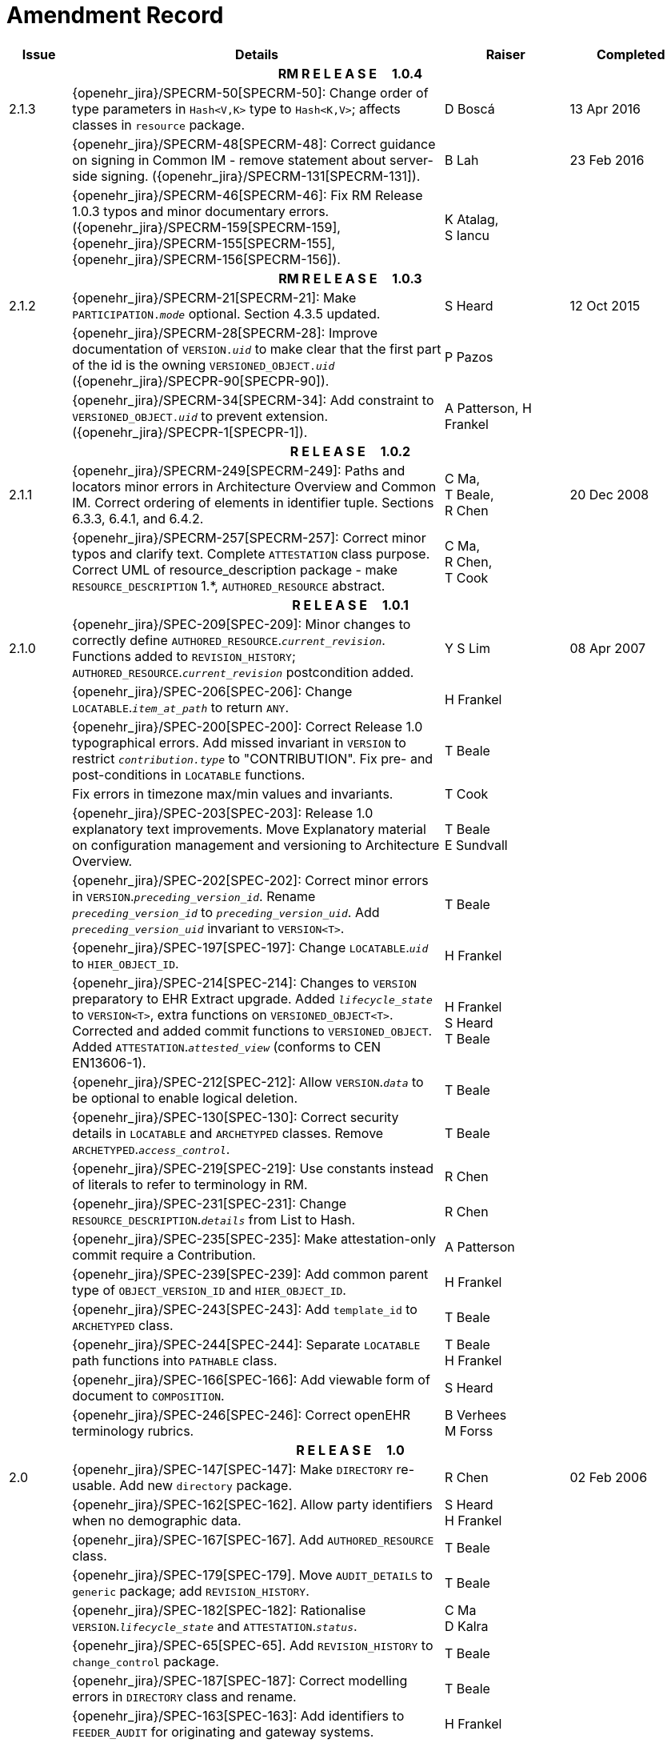 = Amendment Record

[cols="1,6,2,2", options="header"]
|===
|Issue|Details|Raiser|Completed

4+^h|*RM R E L E A S E{nbsp}{nbsp}{nbsp}{nbsp}{nbsp}1.0.4*

|[[latest_issue]]2.1.3
|{openehr_jira}/SPECRM-50[SPECRM-50]: Change order of type parameters in `Hash<V,K>` type to `Hash<K,V>`; affects classes in `resource` package.
|D Boscá
|[[latest_issue_date]]13 Apr 2016

|
|{openehr_jira}/SPECRM-48[SPECRM-48]: Correct guidance on signing in Common IM - remove statement about server-side signing. ({openehr_jira}/SPECRM-131[SPECRM-131]).
|B Lah
|23 Feb 2016

|
|{openehr_jira}/SPECRM-46[SPECRM-46]: Fix RM Release 1.0.3 typos and minor documentary errors. ({openehr_jira}/SPECRM-159[SPECRM-159], {openehr_jira}/SPECRM-155[SPECRM-155], {openehr_jira}/SPECRM-156[SPECRM-156]).
|K Atalag, +
 S Iancu
|

4+^h|*RM R E L E A S E{nbsp}{nbsp}{nbsp}{nbsp}{nbsp}1.0.3*

|2.1.2
|{openehr_jira}/SPECRM-21[SPECRM-21]: Make `PARTICIPATION._mode_` optional. Section 4.3.5 updated.
|S Heard
|12 Oct 2015

|
|{openehr_jira}/SPECRM-28[SPECRM-28]: Improve documentation of `VERSION._uid_` to make clear that the first part of the id is the owning `VERSIONED_OBJECT._uid_` ({openehr_jira}/SPECPR-90[SPECPR-90]).
|P Pazos
|

|
|{openehr_jira}/SPECRM-34[SPECRM-34]: Add constraint to `VERSIONED_OBJECT._uid_` to prevent extension. ({openehr_jira}/SPECPR-1[SPECPR-1]).
|A Patterson,
 H Frankel
|

4+^h|*R E L E A S E{nbsp}{nbsp}{nbsp}{nbsp}{nbsp}1.0.2*

|2.1.1
|{openehr_jira}/SPECRM-249[SPECRM-249]: Paths and locators minor errors in Architecture Overview and Common IM. Correct ordering of elements in identifier tuple. Sections 6.3.3, 6.4.1, and 6.4.2.
|C Ma, +
 T Beale, +
 R Chen
|20 Dec 2008

|
|{openehr_jira}/SPECRM-257[SPECRM-257]: Correct minor typos and clarify text. Complete `ATTESTATION` class purpose.  Correct UML of resource_description package - make `RESOURCE_DESCRIPTION` 1.*, `AUTHORED_RESOURCE` abstract.
|C Ma, +
 R Chen, +
 T Cook
|

4+^h|*R E L E A S E{nbsp}{nbsp}{nbsp}{nbsp}{nbsp}1.0.1*

|2.1.0
|{openehr_jira}/SPEC-209[SPEC-209]: Minor changes to correctly define `AUTHORED_RESOURCE`.`_current_revision_`. Functions added to `REVISION_HISTORY`; `AUTHORED_RESOURCE`.`_current_revision_` postcondition added.
|Y S Lim
|08 Apr 2007

|
|{openehr_jira}/SPEC-206[SPEC-206]: Change `LOCATABLE`.`_item_at_path_` to return `ANY`.
|H Frankel
|

|
|{openehr_jira}/SPEC-200[SPEC-200]: Correct Release 1.0 typographical errors. Add missed invariant in `VERSION` to restrict `_contribution.type_` to "CONTRIBUTION". Fix pre- and post-conditions in `LOCATABLE` functions.
|T Beale
|

|
|Fix errors in timezone max/min values and invariants.
|T Cook
|

|
|{openehr_jira}/SPEC-203[SPEC-203]: Release 1.0 explanatory text improvements. Move Explanatory material on configuration management and versioning to Architecture Overview.
|T Beale +
 E Sundvall
|

|
|{openehr_jira}/SPEC-202[SPEC-202]: Correct minor errors in `VERSION`.`_preceding_version_id_`. Rename `_preceding_version_id_` to `_preceding_version_uid_`. Add `_preceding_version_uid_` invariant to `VERSION<T>`.
|T Beale
|

|
|{openehr_jira}/SPEC-197[SPEC-197]: Change `LOCATABLE`.`_uid_` to `HIER_OBJECT_ID`.
|H Frankel
|

|
|{openehr_jira}/SPEC-214[SPEC-214]: Changes to `VERSION` preparatory to EHR Extract upgrade. Added `_lifecycle_state_` to `VERSION<T>`, extra functions on `VERSIONED_OBJECT<T>`. Corrected and added commit functions to `VERSIONED_OBJECT`. Added `ATTESTATION`.`_attested_view_` (conforms to CEN EN13606-1).
|H Frankel +
 S Heard +
 T Beale
|

|
|{openehr_jira}/SPEC-212[SPEC-212]: Allow `VERSION`.`_data_` to be optional to enable logical deletion.
|T Beale
|

|
|{openehr_jira}/SPEC-130[SPEC-130]: Correct security details in `LOCATABLE` and `ARCHETYPED` classes. Remove `ARCHETYPED`.`_access_control_`.
|T Beale
|

|
|{openehr_jira}/SPEC-219[SPEC-219]: Use constants instead of literals to refer to terminology in RM.
|R Chen
|

|
|{openehr_jira}/SPEC-231[SPEC-231]: Change `RESOURCE_DESCRIPTION`.`_details_` from List to Hash.
|R Chen
|

|
|{openehr_jira}/SPEC-235[SPEC-235]: Make attestation-only commit require a Contribution.
|A Patterson
|

|
|{openehr_jira}/SPEC-239[SPEC-239]: Add common parent type of `OBJECT_VERSION_ID` and `HIER_OBJECT_ID`.
|H Frankel
|

|
|{openehr_jira}/SPEC-243[SPEC-243]: Add `template_id` to `ARCHETYPED` class.
|T Beale
|

|
|{openehr_jira}/SPEC-244[SPEC-244]: Separate `LOCATABLE` path functions into `PATHABLE` class.
|T Beale +
 H Frankel
|

|
|{openehr_jira}/SPEC-166[SPEC-166]: Add viewable form of document to `COMPOSITION`.
|S Heard
|

|
|{openehr_jira}/SPEC-246[SPEC-246]: Correct openEHR terminology rubrics.
|B Verhees +
 M Forss
|

4+^h|*R E L E A S E{nbsp}{nbsp}{nbsp}{nbsp}{nbsp}1.0*

|2.0 
|{openehr_jira}/SPEC-147[SPEC-147]: Make `DIRECTORY` re-usable. Add new `directory` package.
|R Chen
|02 Feb 2006


|
|{openehr_jira}/SPEC-162[SPEC-162]. Allow party identifiers when no demographic data.
|S Heard +
 H Frankel
|

|
|{openehr_jira}/SPEC-167[SPEC-167]. Add `AUTHORED_RESOURCE` class.
|T Beale
|

|
|{openehr_jira}/SPEC-179[SPEC-179]. Move `AUDIT_DETAILS` to `generic` package; add `REVISION_HISTORY`.
|T Beale
|

|
|{openehr_jira}/SPEC-182[SPEC-182]: Rationalise `VERSION`.`_lifecycle_state_` and `ATTESTATION`.`_status_`.
|C Ma +
 D Kalra
|

|
|{openehr_jira}/SPEC-65[SPEC-65]. Add `REVISION_HISTORY` to `change_control` package.
|T Beale
|

|
|{openehr_jira}/SPEC-187[SPEC-187]: Correct modelling errors in `DIRECTORY` class and rename.
|T Beale
|

|
|{openehr_jira}/SPEC-163[SPEC-163]: Add identifiers to `FEEDER_AUDIT` for originating and gateway systems.
|H Frankel
|

|
|{openehr_jira}/SPEC-165[SPEC-165]. Clarify use of system_id in FEEDER_AUDIT and AUDIT_DETAILS.
|H Frankel
|

|
|{openehr_jira}/SPEC-190[SPEC-190]. Rename `VERSION_REPOSITORY` to `VERSIONED_OBJECT`.
|T Beale
|

|
|{openehr_jira}/SPEC-161[SPEC-161]. Support distributed versioning. Additions to change_control package. Rename `REVISION_HISTORY_ITEM`.`_revision_` to `_version_id_`, and change type to `OBJECT_VERSION_ID`.
|H Frankel, +
 T Beale
|

4+^h|*R E L E A S E{nbsp}{nbsp}{nbsp}{nbsp}{nbsp}0.96*

|1.6.2 
|{openehr_jira}/SPEC-159[SPEC-159]. Improve explanation of use of `ATTESTATION` in change_control package.  
|T Beale 
|10 Jun 2005

4+^h|*R E L E A S E{nbsp}{nbsp}{nbsp}{nbsp}{nbsp}0.95*

|1.6.1 
|{openehr_jira}/SPEC-48[SPEC-48]. Pre-release review of documents. Fixed UML in Fig 8 informal model of version control.
|D Lloyd 
|22 Feb 2005


|1.6 
|{openehr_jira}/SPEC-108[SPEC-108]. Minor changes to `change_control` package.  
|T Beale
|10 Dec 2004


|
|{openehr_jira}/SPEC-24[SPEC-24]. Revert `_meaning_` to `STRING` and rename as `archetype_node_id`.
|S Heard +
 T Beale
|

|
|{openehr_jira}/SPEC-97[SPEC-97]. Correct errors in version diagrams in Common model.
|Ken Thompson
|

|
|{openehr_jira}/SPEC-99[SPEC-99]. `PARTICIPATION`.`_function_` type in diagram not in sync with spec.
|R Shackel (DSTC)
|

|
|{openehr_jira}/SPEC-116[SPEC-116]. Add `PARTICIPATION`.`_function_` vocabulary and invariant.
|T Beale
|

|
|{openehr_jira}/SPEC-118[SPEC-118]. Make package names lower case.  Improve presentation of `identification` section; move some text to data types IM document, `basic` package.
|T Beale
|

|
|{openehr_jira}/SPEC-111[SPEC-111]. Move `identification` Package to `support`.
|DSTC
|

4+^h|*R E L E A S E{nbsp}{nbsp}{nbsp}{nbsp}{nbsp}0.9*

|1.5 
|{openehr_jira}/SPEC-80[SPEC-80]. Remove `ARCHETYPED`.`_concept_` - not needed in data +
 {openehr_jira}/SPEC-81[SPEC-81]. `LINK` should be unidirectional.
 {openehr_jira}/SPEC-83[SPEC-83]. `RELATED_PARTY`.`_party_` should be optional.
 {openehr_jira}/SPEC-85[SPEC-85]. `LOCATABLE`.`_synthesised_` not needed. Add vocabulary for `FEEDER_AUDIT`.`_change_type_`.
 {openehr_jira}/SPEC-86[SPEC-86]. `LOCATABLE`.`_presentation_` not needed.
|DSTC
|09 Mar 2004


|
|{openehr_jira}/SPEC-91[SPEC-91]. Correct anomalies in use of `CODE_PHRASE` and `DV_CODED_TEXT`. Changed `PARTICIPATION`.`_mode_`, changed `ATTESTATION`.`_status_`, `RELATED_PARTY`.`_relationship_`, `VERSION_AUDIT`.`_change_type_`, `FEEDER_AUDIT`.`_change_type_` to to `DV_CODED_TEXT`.
|T Beale, +
 S Heard
|

|
|{openehr_jira}/SPEC-94[SPEC-94]. Add `_lifecycle_` state attribute to `VERSION`; correct `DV_STATE`.
|DSTC
|

|
|*Formally validated using ISE Eiffel 5.4.*
|
|

|1.4.12 
|{openehr_jira}/SPEC-71[SPEC-71]. Allow version ids to be optional in `TERMINOLOGY_ID`.
|T Beale
|25 Feb 2004


|
|{openehr_jira}/SPEC-44[SPEC-44]. Add reverse ref from `VERSION_REPOSITORY<T`> to owner object.
|D Lloyd
|

|
|{openehr_jira}/SPEC-63[SPEC-63]. `ATTESTATION` should have a `_status_` attribute.
|D Kalra
|

|
|{openehr_jira}/SPEC-46[SPEC-46]. Rename `COORDINATED_TERM` and `DV_CODED_TEXT`.`_definition_`.
|T Beale
|
|1.4.11 
|{openehr_jira}/SPEC-56[SPEC-56]. References in `common.VERSION` classes should be `OBJECT_REFs`.
|T Beale 
|02 Nov 2003


|1.4.10 
|{openehr_jira}/SPEC-45[SPEC-45]. Remove `VERSION_REPOSITORY`.`_status_`. 
|D Lloyd, T Beale
|21 Oct 2003

|1.4.9 
|{openehr_jira}/SPEC-25[SPEC-25]. Allow `ATTESTATIONs` to attest parts of `COMPOSITIONs`.  Change made due to CEN TC/251 joint WGM, Rome, Feb 2003. +
 {openehr_jira}/SPEC-43[SPEC-43]. Move External package to Common RM and rename to Identification (incorporates {openehr_jira}/SPEC-36[SPEC-36] - Add `HIER_OBJECT_ID` class, make `OBJECT_ID` class abstract.)
|D Kalra, +
 D Lloyd, +
 T Beale
|09 Oct 2003

|1.4.8 
|{openehr_jira}/SPEC-41[SPEC-41]. Visually differentiate primitive types in openEHR documents.
|D Lloyd 
|04 Oct 2003

|1.4.7 
|{openehr_jira}/SPEC-13[SPEC-13]. Rename key classes according to CEN ENV13606.
|S Heard, +
 D Kalra, +
 T Beale
|15 Sep 2003

|1.4.6 
|{openehr_jira}/SPEC-12[SPEC-12]. Add presentation attribute to `LOCATABLE`. +
 {openehr_jira}/SPEC-27[SPEC-27]. Move feeder_audit to `LOCATABLE` to be compatible with CEN 13606 revision. Add new class `FEEDER_AUDIT`.
|D Kalra 
|20 Jun 2003

|1.4.5 
|{openehr_jira}/SPEC-20[SPEC-20]. Move `VERSION`.`_charset_` to `DV_TEXT`, `_territory_` to `TRANSACTION`. Remove `VERSION`.`_language_`.
|A Goodchild 
|10 Jun 2003

|1.4.4 
|{openehr_jira}/SPEC-7[SPEC-7]. Add `RELATED_PARTY` class to `generic` package. +
 {openehr_jira}/SPEC-17[SPEC-17]. Renamed `VERSION`.`_parent_version_id_` to `_preceding_version_id_`.
|S Heard, +
 D Kalra
|11 Apr 2003

|1.4.3 
|Major alterations due to {openehr_jira}/SPEC-3[SPEC-3], {openehr_jira}/SPEC-4[SPEC-4]. `ARCHETYPED` class no longer inherits from `LOCATABLE`, now related by association. Redesign of Change Control package. Document structure improved. (Formally validated)
|T Beale, +
 Z Tun
|18 Mar 2003

|1.4.2 
|Moved External package to Support RM. Corrected `CONTRIBUTION`.  description to `DV_TEXT`. Made `PARTICIPATION`.`_time_` optional. (Formally validated).
|T Beale 
|25 Feb 2003

|1.4.1 
|Formally validated using ISE Eiffel 5.2. Corrected types of `VERSIONABLE`.`_language_`, `_charset_`, `_territory_`. Added `ARCHETYPED`.`_uid_`: `OBJECT_ID`. Renamed `ARCHETYPE_ID`.`_rm_source_` to `_rm_originator_`, and `_rm_level_` to `_rm_concept_`; added `_archetype_originator_`. Rewrote archetype id section. Changed `PARTICIPATION`.`_mode`_ to `COORDINATED_TERM` & fixed invariant.
|T Beale, +
 D Kalra
|18 Feb 2003

|1.4 
|Changes post CEN WG meeting Rome Feb 2003. Changed `ARCHETYPED`.`_meaning_` from `STRING` to `DV_TEXT`. Added `CONTRIBUTION`.  name invariant. Removed `AUTHORED_VA` and `ACQUIRED_VA` audit types, moved feeder audit to the EHR RM.  `VERSIONABLE`.`_code_set_` renamed to `_charset_`. Fixed pre/post condition of `OBJECT_ID`.`_context_id_`, added `OBJECT_ID`.`_has_context_id_`. Changed `TERMINOLOGY_ID` string syntax.
|T Beale, +
 D Kalra, +
 D Lloyd
|8 Feb 2003

|1.3.5 
|Removed segment from archetype_id; corrected inconsistencies in diagrams and class texts.
|Z Tun, +
 T Beale
|3 Jan 2003

|1.3.4 
|Removed inheritance from `VERSIONABLE` to `ARCHETYPED`. 
|T Beale 
|3 Jan 2003

|1.3.3 
|Minor corrections: `OBJECT_ID`; changed syntax of `TERMINOLOGY_ID`. Corrected Fig 6.
|T Beale 
|17 Nov 2002

|1.3.2 
|Added Generic Package; added `PARTICIPATION` and changed and moved `ATTESTATION` class.
|T Beale 
|8 Nov 2002

|1.3.1 
|Removed EXTERNAL_ID.iso_oid. Remodelled `EXTERNAL_ID` into new classes - `OBJECT_REF` and `OBJECT_ID`. Remodelled all change control classes.
|T Beale, +
 D Lloyd, +
 M Darlison, +
 A Goodchild
|22 Oct 2002

|1.3 
|Moved ARCHETYPE_ID.iso_oid to `EXTERNAL_ID`. `DV_LINK` no longer a data type; renamed to `LINK`.
|T Beale 
|22 Oct 2002

|1.2 
|Removed Structure package to own document. Improved CM diagrams.
|T Beale 
|11 Oct 2002

|1.1 
|Removed HCA_ID. Included Spatial package from EHR RM.  Renamed `SPATIAL` to `STRUCTURE`.
|T Beale 
|16 Sep 2002

|1.0 
|Taken from EHR RM. 
|T Beale 
|26 Aug 2002

|===

